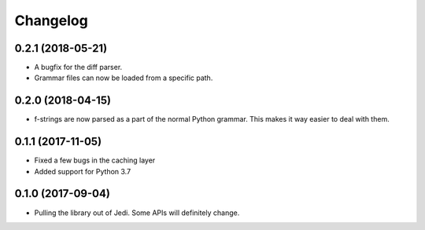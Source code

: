 .. :changelog:

Changelog
---------

0.2.1 (2018-05-21)
+++++++++++++++++++

- A bugfix for the diff parser.
- Grammar files can now be loaded from a specific path.

0.2.0 (2018-04-15)
+++++++++++++++++++

- f-strings are now parsed as a part of the normal Python grammar. This makes
  it way easier to deal with them.

0.1.1 (2017-11-05)
+++++++++++++++++++

- Fixed a few bugs in the caching layer
- Added support for Python 3.7

0.1.0 (2017-09-04)
+++++++++++++++++++

- Pulling the library out of Jedi. Some APIs will definitely change.
